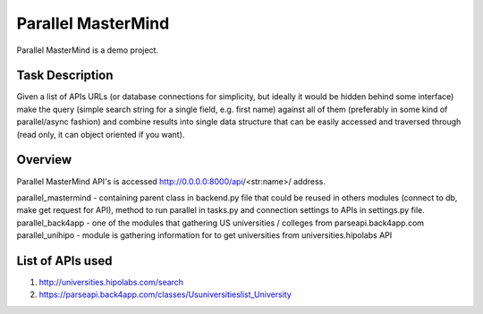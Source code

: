Parallel MasterMind
=======================

Parallel MasterMind is a demo project.

Task Description
-----------------------------
Given a list of APIs URLs (or database connections for simplicity,
but ideally it would be hidden behind some interface) make the query
(simple search string for a single field, e.g. first name) against
all of them (preferably in some kind of parallel/async fashion)
and combine results into single data structure that can be easily
accessed and traversed through (read only, it can object oriented
if you want).

Overview
-----------------------------
Parallel MasterMind API's is accessed http://0.0.0.0:8000/api/<str:name>/ address.

parallel_mastermind - containing parent class in backend.py file that could be reused
in others modules (connect to db, make get request for API), method to run
parallel in tasks.py and connection settings to APIs in settings.py file.
parallel_back4app - one of the modules that gathering US universities / colleges
from parseapi.back4app.com
parallel_unihipo - module is gathering information for to get universities from
universities.hipolabs API

List of APIs used
-----------------------------
1. http://universities.hipolabs.com/search
2. https://parseapi.back4app.com/classes/Usuniversitieslist_University
